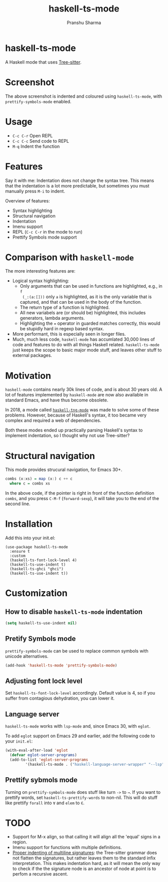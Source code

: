 #+title: haskell-ts-mode
#+author: Pranshu Sharma

* haskell-ts-mode

A Haskell mode that uses [[https://tree-sitter.github.io/tree-sitter/][Tree-sitter]].

* Screenshot

[[./ss.png]]

The above screenshot is indented and coloured using =haskell-ts-mode=, with
=prettify-symbols-mode= enabled.

* Usage

- =C-c C-r= Open REPL
- =C-c C-c= Send code to REPL
- =M-q=   Indent the function

* Features

Say it with me: Indentation does not change the syntax tree. This means that the
indentation is a lot more predictable, but sometimes you must manually press
=M-i= to indent.

Overview of features:
- Syntax highlighting
- Structural navigation
- Indentation
- Imenu support
- REPL (=C-c C-r= in the mode to run)
- Prettify Symbols mode support

* Comparison with =haskell-mode=
The more interesting features are:
- Logical syntax highlighting:
  - Only arguments that can be used in functions are highlighted, e.g., in =f
    (_:(a:[]))= only =a= is highlighted, as it is the only variable that is
    captured, and that can be used in the body of the function.
  - The return type of a function is highlighted.
  - All new variabels are (or should be) highlighted, this includes generators,
    lambda arguments.
  - Highlighting the ~=~ operator in guarded matches correctly, this would be
    stupidly hard in regexp based syntax.
- More performant, this is especially seen in longer files.
- Much, much less code, =haskell-mode= has accumlated 30,000 lines of code and
  features to do with all things Haskell related. =haskell-ts-mode= just keeps
  the scope to basic major mode stuff, and leaves other stuff to external
  packages.

* Motivation
  
=haskell-mode= contains nearly 30k lines of code, and is about 30 years old. A
lot of features implemented by =haskell-mode= are now also available in standard
Emacs, and have thus become obsolete.

In 2018, a mode called [[https://elpa.nongnu.org/nongnu/haskell-tng-mode.html][=haskell-tng-mode=]] was made to solve some of these
problems. However, because of Haskell's syntax, it too became very complex and
required a web of dependencies.

Both these modes ended up practically parsing Haskell's syntax to implement
indentation, so I thought why not use Tree-sitter?

* Structural navigation

This mode provides strucural navigation, for Emacs 30+.

#+begin_src haskell
  combs (x:xs) = map (x:) c ++ c
    where c = combs xs
#+end_src

In the above code, if the pointer is right in front of the function
definition =combs=, and you press =C-M-f= (~forward-sexp~), it will take you to
the end of the second line.

* Installation

Add this into your init.el:

#+begin_src elisp
  (use-package haskell-ts-mode
    :ensure t
    :custom
    (haskell-ts-font-lock-level 4)
    (haskell-ts-use-indent t)
    (haskell-ts-ghci "ghci")
    (haskell-ts-use-indent t))
#+end_src

* Customization

** How to disable =haskell-ts-mode= indentation

#+begin_src emacs-lisp
(setq haskell-ts-use-indent nil)
#+end_src

** Pretify Symbols mode
=prettify-symbols-mode= can be used to replace common symbols with
unicode alternatives.

#+begin_src emacs-lisp
(add-hook 'haskell-ts-mode 'prettify-symbols-mode)
#+end_src

** Adjusting font lock level

Set =haskell-ts-font-lock-level= accordingly.  Default value is 4, so if
you suffer from contagious dehydration, you can lower it.

** Language server

=haskell-ts-mode= works with =lsp-mode= and, since Emacs 30, with
=eglot=.

To add =eglot= support on Emacs 29 and earlier, add the following code
to your =init.el=:

#+begin_src emacs-lisp
  (with-eval-after-load 'eglot
    (defvar eglot-server-programs)
    (add-to-list 'eglot-server-programs
  	       '(haskell-ts-mode . ("haskell-language-server-wrapper" "--lsp"))))
#+end_src

** Prettify sybmols mode

Turning on =prettify-symbols-mode= does stuff like turn ~->~ to ~→~. If you
want to prettify words, set =haskell-ts-prettify-words= to non-nil.
This will do stuff like prettify ~forall~ into ~∀~ and ~elem~ to ~∈~.

* TODO
- Support for M-x align, so that calling it will align all the 'equal'
  signs in a region.
- Imenu support for functions with multiple definitions.
- _Proper indenting of multiline signatures_: the Tree-sitter grammar
  does not flatten the signatures, but rather leaves them to the standard
  infix interpretation. This makes indentation hard, as it will mean
  the only way to check if the the signature node is an ancestor of
  node at point is to perfom a recursive ascent.
